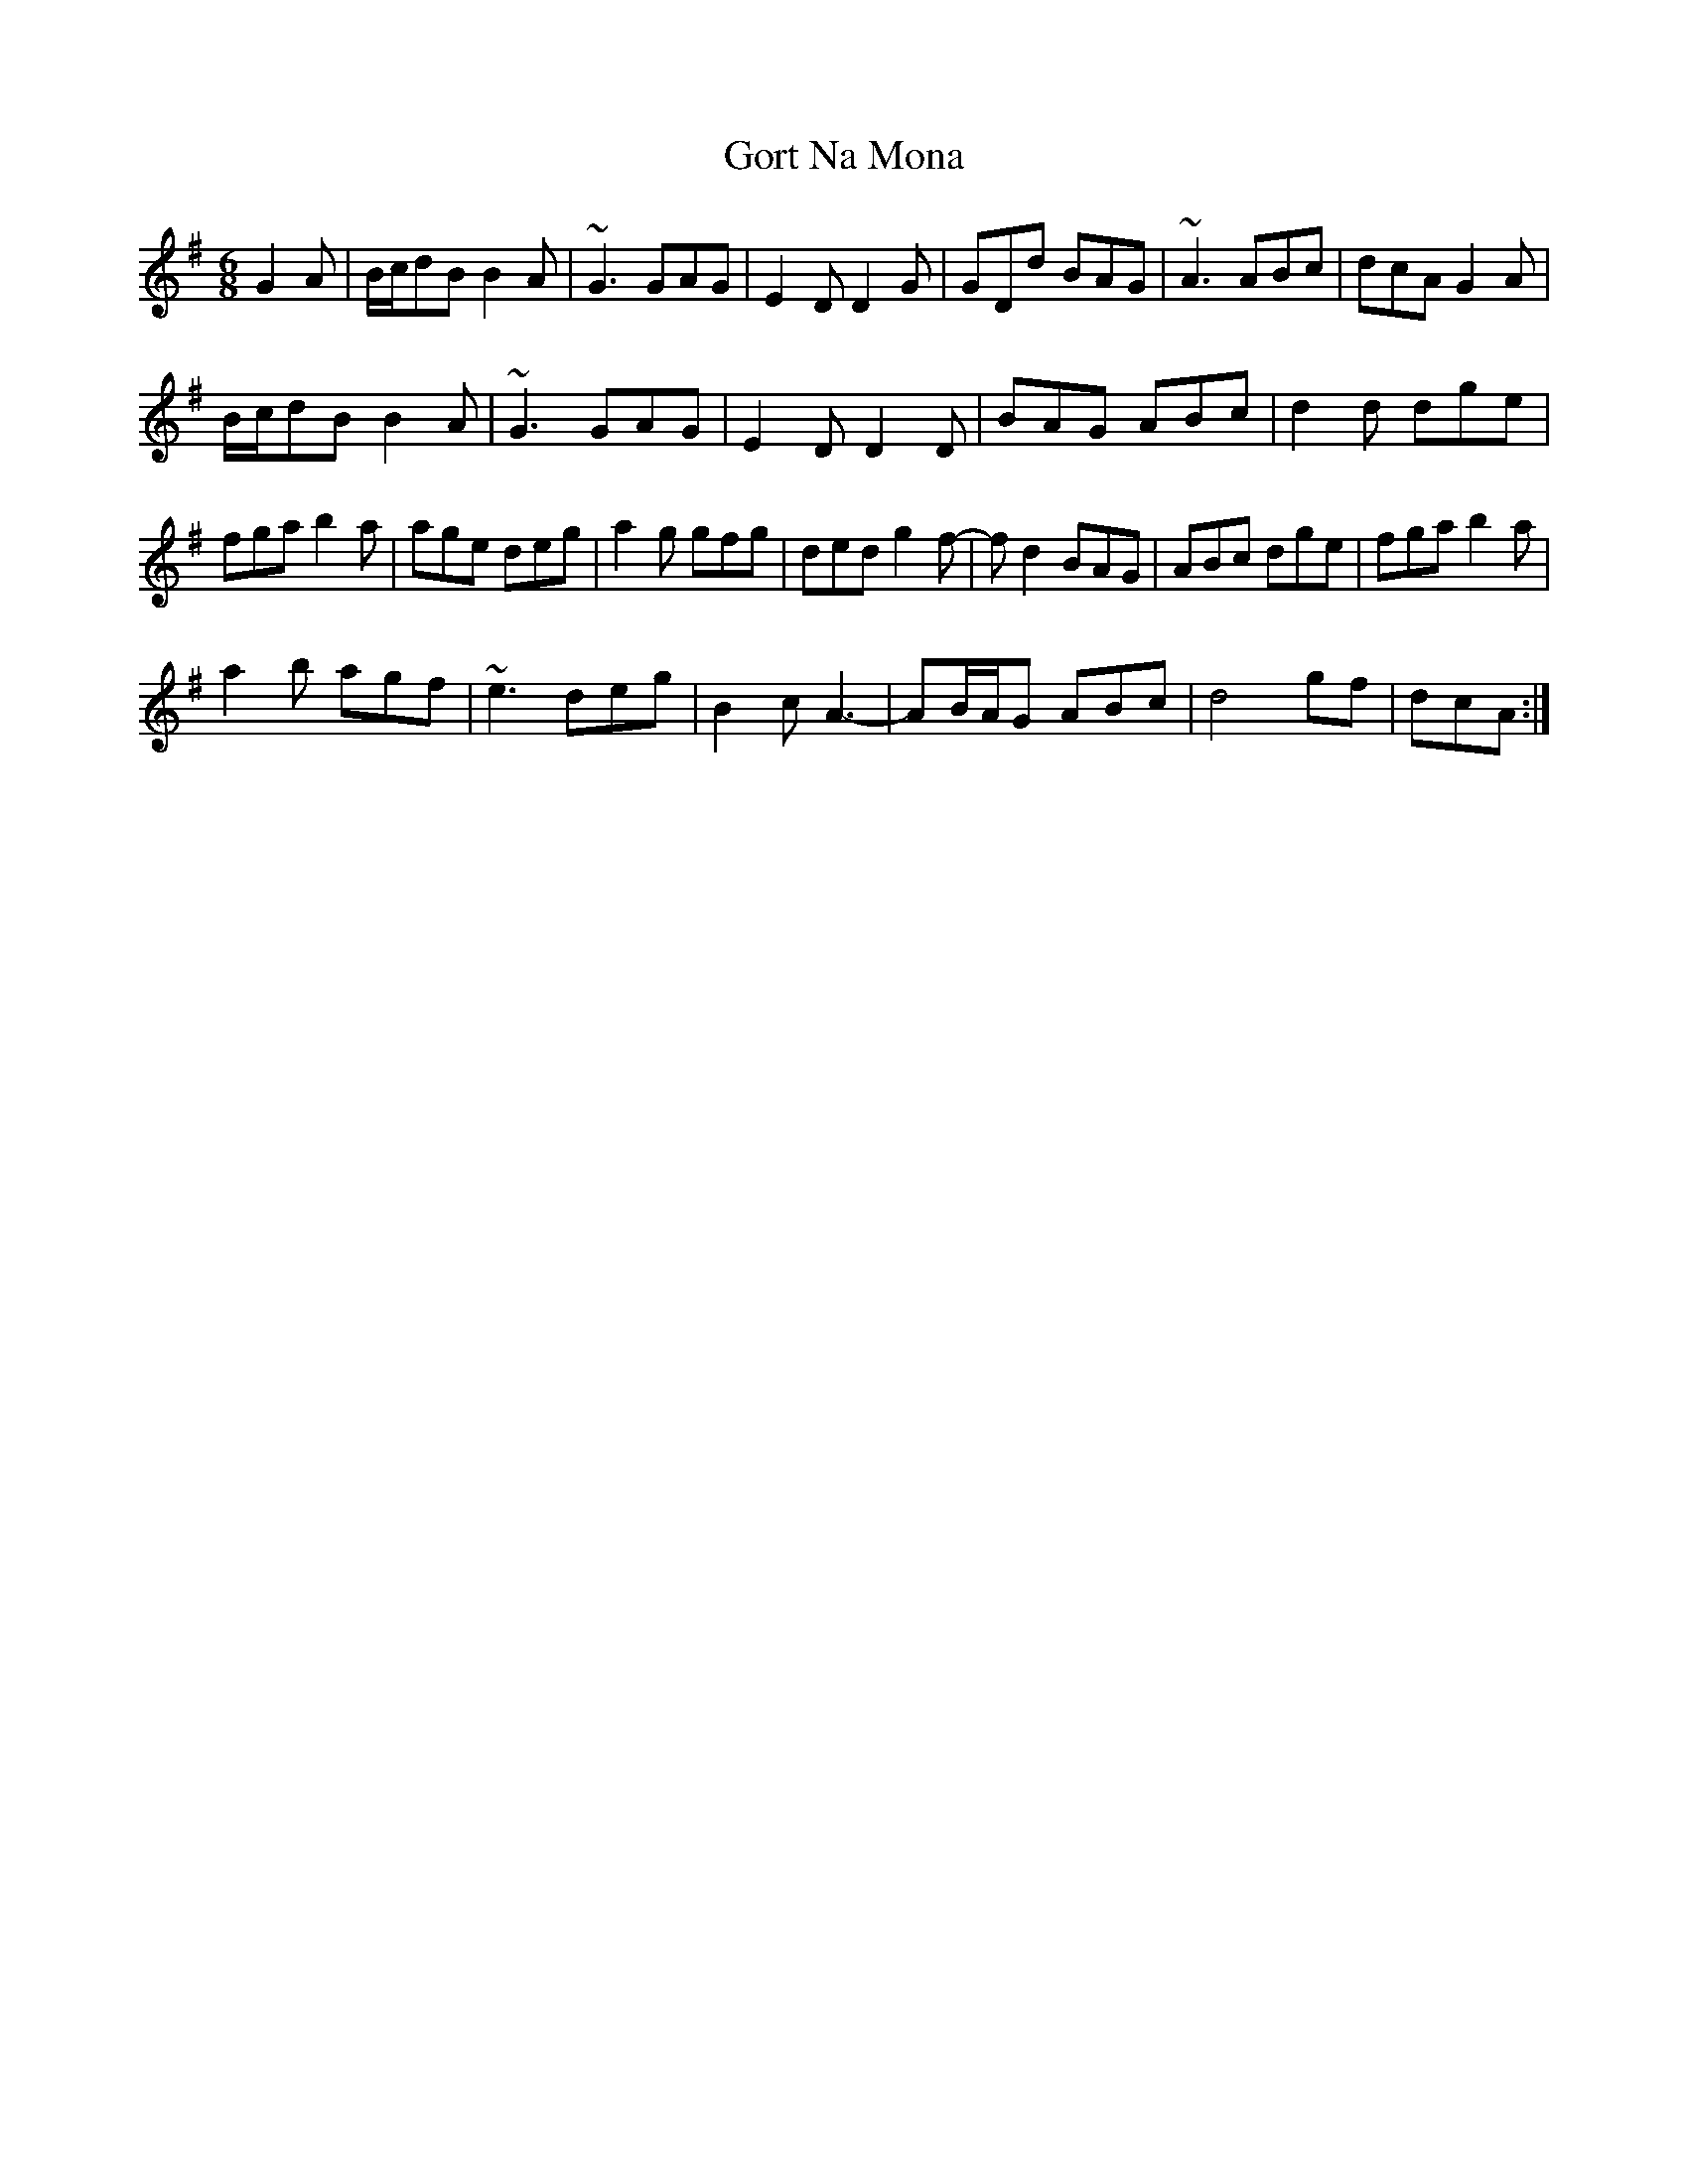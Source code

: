 X: 15836
T: Gort Na Mona
R: jig
M: 6/8
K: Gmajor
G2A|B/c/dB B2A|~G3 GAG|E2D D2G|GDd BAG|~A3 ABc|dcA G2A|
B/c/dB B2A|~G3 GAG|E2D D2D|BAG ABc|d2d dge|
fga b2a|age deg|a2g gfg|ded g2f-|fd2 BAG|ABc dge|fga b2a|
a2b agf|~e3 deg|B2c A3-|AB/A/G ABc|d4 gf|dcA:|

